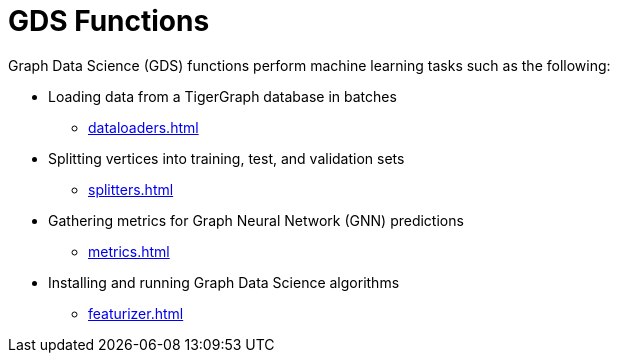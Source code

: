 = GDS Functions
:description: Reference for GDS functions.

Graph Data Science (GDS) functions perform machine learning tasks such as the following:

* Loading data from a TigerGraph database in batches
** xref:dataloaders.adoc[]
* Splitting vertices into training, test, and validation sets
** xref:splitters.adoc[]
* Gathering metrics for Graph Neural Network (GNN) predictions
** xref:metrics.adoc[]
* Installing and running Graph Data Science algorithms
** xref:featurizer.adoc[]



